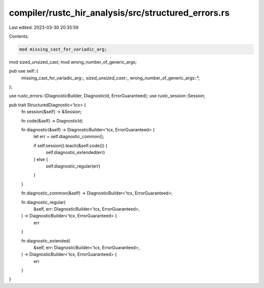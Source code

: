 compiler/rustc_hir_analysis/src/structured_errors.rs
====================================================

Last edited: 2023-03-30 20:35:59

Contents:

.. code-block:: rs

    mod missing_cast_for_variadic_arg;
mod sized_unsized_cast;
mod wrong_number_of_generic_args;

pub use self::{
    missing_cast_for_variadic_arg::*, sized_unsized_cast::*, wrong_number_of_generic_args::*,
};

use rustc_errors::{DiagnosticBuilder, DiagnosticId, ErrorGuaranteed};
use rustc_session::Session;

pub trait StructuredDiagnostic<'tcx> {
    fn session(&self) -> &Session;

    fn code(&self) -> DiagnosticId;

    fn diagnostic(&self) -> DiagnosticBuilder<'tcx, ErrorGuaranteed> {
        let err = self.diagnostic_common();

        if self.session().teach(&self.code()) {
            self.diagnostic_extended(err)
        } else {
            self.diagnostic_regular(err)
        }
    }

    fn diagnostic_common(&self) -> DiagnosticBuilder<'tcx, ErrorGuaranteed>;

    fn diagnostic_regular(
        &self,
        err: DiagnosticBuilder<'tcx, ErrorGuaranteed>,
    ) -> DiagnosticBuilder<'tcx, ErrorGuaranteed> {
        err
    }

    fn diagnostic_extended(
        &self,
        err: DiagnosticBuilder<'tcx, ErrorGuaranteed>,
    ) -> DiagnosticBuilder<'tcx, ErrorGuaranteed> {
        err
    }
}


